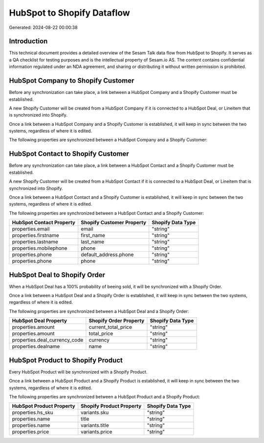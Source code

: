 ===========================
HubSpot to Shopify Dataflow
===========================

Generated: 2024-08-22 00:00:38

Introduction
------------

This technical document provides a detailed overview of the Sesam Talk data flow from HubSpot to Shopify. It serves as a QA checklist for testing purposes and is the intellectual property of Sesam.io AS. The content contains confidential information regulated under an NDA agreement, and sharing or distributing it without written permission is prohibited.

HubSpot Company to Shopify Customer
-----------------------------------
Before any synchronization can take place, a link between a HubSpot Company and a Shopify Customer must be established.

A new Shopify Customer will be created from a HubSpot Company if it is connected to a HubSpot Deal, or Lineitem that is synchronized into Shopify.

Once a link between a HubSpot Company and a Shopify Customer is established, it will keep in sync between the two systems, regardless of where it is edited.

The following properties are synchronized between a HubSpot Company and a Shopify Customer:

.. list-table::
   :header-rows: 1

   * - HubSpot Company Property
     - Shopify Customer Property
     - Shopify Data Type


HubSpot Contact to Shopify Customer
-----------------------------------
Before any synchronization can take place, a link between a HubSpot Contact and a Shopify Customer must be established.

A new Shopify Customer will be created from a HubSpot Contact if it is connected to a HubSpot Deal, or Lineitem that is synchronized into Shopify.

Once a link between a HubSpot Contact and a Shopify Customer is established, it will keep in sync between the two systems, regardless of where it is edited.

The following properties are synchronized between a HubSpot Contact and a Shopify Customer:

.. list-table::
   :header-rows: 1

   * - HubSpot Contact Property
     - Shopify Customer Property
     - Shopify Data Type
   * - properties.email
     - email
     - "string"
   * - properties.firstname
     - first_name
     - "string"
   * - properties.lastname
     - last_name
     - "string"
   * - properties.mobilephone
     - phone
     - "string"
   * - properties.phone
     - default_address.phone
     - "string"
   * - properties.phone
     - phone
     - "string"


HubSpot Deal to Shopify Order
-----------------------------
When a HubSpot Deal has a 100% probability of beeing sold, it  will be synchronized with a Shopify Order.

Once a link between a HubSpot Deal and a Shopify Order is established, it will keep in sync between the two systems, regardless of where it is edited.

The following properties are synchronized between a HubSpot Deal and a Shopify Order:

.. list-table::
   :header-rows: 1

   * - HubSpot Deal Property
     - Shopify Order Property
     - Shopify Data Type
   * - properties.amount
     - current_total_price
     - "string"
   * - properties.amount
     - total_price
     - "string"
   * - properties.deal_currency_code
     - currency
     - "string"
   * - properties.dealname
     - name
     - "string"


HubSpot Product to Shopify Product
----------------------------------
Every HubSpot Product will be synchronized with a Shopify Product.

Once a link between a HubSpot Product and a Shopify Product is established, it will keep in sync between the two systems, regardless of where it is edited.

The following properties are synchronized between a HubSpot Product and a Shopify Product:

.. list-table::
   :header-rows: 1

   * - HubSpot Product Property
     - Shopify Product Property
     - Shopify Data Type
   * - properties.hs_sku
     - variants.sku
     - "string"
   * - properties.name
     - title
     - "string"
   * - properties.name
     - variants.title
     - "string"
   * - properties.price
     - variants.price
     - "string"

